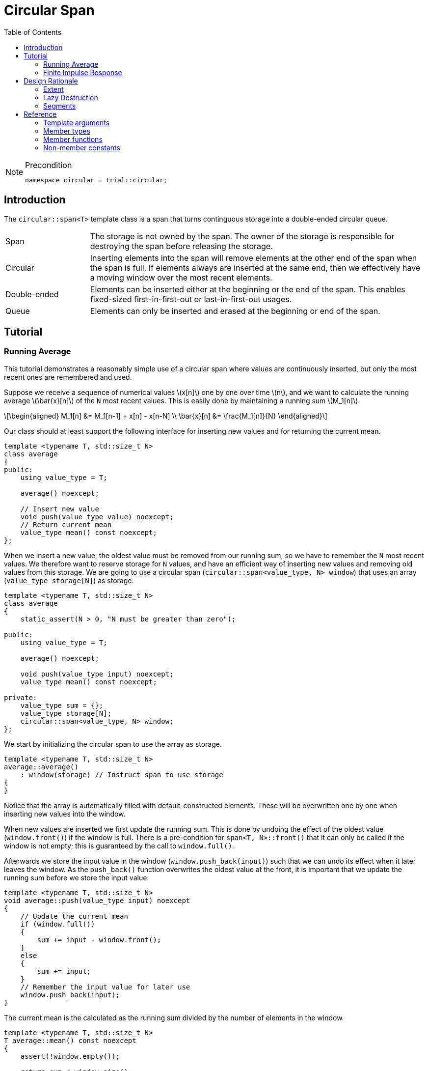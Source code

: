 :doctype: book
:toc: left
:toclevels: 2
:source-highlighter: pygments
:source-language: C++
:prewrap!:
:pygments-style: vs
:icons: font
:stem: latexmath

= Circular Span

[NOTE]
.Precondition
====
[source,c++]
----
namespace circular = trial::circular;
----
====

== Introduction

The `circular::span<T>` template class is a span that turns continguous storage
into a double-ended circular queue.

[cols="20,80",frame="none",grid="none",stripes=none]
|===
| Span | The storage is not owned by the span. The owner of the storage is
   responsible for destroying the span before releasing the storage.
| Circular | Inserting elements into the span will remove elements at the
   other end of the span when the span is full. If elements always are inserted
   at the same end, then we effectively have a moving window over the most
   recent elements.
| Double-ended | Elements can be inserted either at the beginning or the end
   of the span. This enables fixed-sized first-in-first-out or last-in-first-out
   usages.
| Queue | Elements can only be inserted and erased at the beginning or end of
   the span.
|===

[#span-tutorial]
== Tutorial

=== Running Average

This tutorial demonstrates a reasonably simple use of a circular span where
values are continuously inserted, but only the most recent ones are remembered
and used.

Suppose we receive a sequence of numerical values latexmath:[x[n\]] one by one
over time latexmath:[n], and we want to calculate the running average
latexmath:[\bar{x}[n\]] of the `N` most recent values. This is easily done by
maintaining a running sum latexmath:[M_1[n\]].

[latexmath]
++++
\begin{aligned}
M_1[n] &= M_1[n-1] + x[n] - x[n-N] \\
\bar{x}[n] &= \frac{M_1[n]}{N}
\end{aligned}
++++

Our class should at least support the following interface for inserting new
values and for returning the current mean.

[source,c++,numbered]
----
template <typename T, std::size_t N>
class average
{
public:
    using value_type = T; 

    average() noexcept;

    // Insert new value
    void push(value_type value) noexcept;
    // Return current mean
    value_type mean() const noexcept;
};
----

When we insert a new value, the oldest value must be removed from our running
sum, so we have to remember the `N` most recent values.
We therefore want to reserve storage for `N` values, and have an efficient way
of inserting new values and removing old values from this storage.
We are going to use a circular span (`circular::span<value_type, N> window`)
that uses an array (`value_type storage[N]`) as storage.
[source,c++,numbered]
----
template <typename T, std::size_t N>
class average
{
    static_assert(N > 0, "N must be greater than zero");

public:
    using value_type = T; 

    average() noexcept;

    void push(value_type input) noexcept;
    value_type mean() const noexcept;

private:
    value_type sum = {};
    value_type storage[N];
    circular::span<value_type, N> window;
};
----

We start by initializing the circular span to use the array as storage.
[source,c++,numbered]

----
template <typename T, std::size_t N>
average::average()
    : window(storage) // Instruct span to use storage
{
}
----

Notice that the array is automatically filled with default-constructed elements.
These will be overwritten one by one when inserting new values into the window.

When new values are inserted we first update the running sum. This is done by
undoing the effect of the oldest value (`window.front()`) if the window is
full. There is a pre-condition for `span<T, N>::front()` that it can only be
called if the window is not empty; this is guaranteed by the call to `window.full()`.

Afterwards we store the input value in the window (`window.push_back(input)`)
such that we can undo its effect when it later leaves the window. As the
`push_back()` function overwrites the oldest value at the front, it is important
that we update the running sum before we store the input value.

[source,c++,numbered]
----
template <typename T, std::size_t N>
void average::push(value_type input) noexcept
{
    // Update the current mean
    if (window.full())
    {
        sum += input - window.front();
    }
    else
    {
        sum += input;
    }
    // Remember the input value for later use
    window.push_back(input);
}
----

The current mean is the calculated as the running sum divided by the number of
elements in the window.

[source,c++,numbered]
----
template <typename T, std::size_t N>
T average::mean() const noexcept
{
    assert(!window.empty());

    return sum / window.size();
}
----

=== Finite Impulse Response

This tutorial demonstrates how to use algorithms on the circular span. All we
need are well-behaved iterators. The circular span iterators allows you to
traverse all elements from the front to the back, or vice versa with reverse
iterators. The iterators automatically handle that the elements may wrap around
the underlying storage.

The Finite Impulse Response filter is one of the basic digital filters in the
signal processing repertoire. A filtered value latexmath:[y[n\]] at time
latexmath:[n] is calculated as a weighted sum of input values latexmath:[x[i\]].

[latexmath]
++++
y[n] = \sum_{i=0}^{N} w_i\, x[n - i]
++++

In other words, the filtered value is the inner product of the weights and
the input values.

We need two containers - one for the weights and one for the input values.
The weights are given upon initialization, and the input values are accrued
over time. We are only interested in the last `N` input values, so we use
a circular span to store the input values.

[source,c++,numbered]
----
template <typename T, std::size_t N>
class impulse
{
    static_assert(std::is_arithmetic<T>::value, "T must be arithmetic");

public:
    using value_type = T;

    template <typename... Weights>
    impulse(Weights&&...);

    // Insert new input value
    void push(value_type);
    // Return filtered value
    value_type value() const;

private:
    // Storage for weights
    std::array<value_type, N> weights;
    // Storage for input values
    value_type storage[N];
    circular::span<value_type, N> window;
};
----

The weights a passed to the constructor, which also pairs the span to its
storage.

[source,c++,numbered]
----
template <typename T, std::size_t N>
template <typename... Weights>
impulse::impulse(Weights... weights)
    : weights(std::forward<Weights>(weights)...),
      window(storage) // Instruct span to use storage
{
}
----

Accruing input values is done by pushing them into the span.
The order of the weights are customarily specified starting with the
weight latexmath:[w_0] that is multiplied to the most recent input value
latexmath:[x[n\]], and so on.
We therefore insert the input values at the front of the span, so that
when we iterate from the beginning towards the end, we will visit the
most recent input values first.

[source,c++,numbered]
----
template <typename T, std::size_t N>
void impulse::push(value_type input)
{
    window.push_front(std::move(input));
}
----

Finally, calculating the filtered value is done using the inner product,
which is were we need the iterators.

[source,c++,numbered]
----
template <typename T, std::size_t N>
auto impulse::value() const -> value_type
{
    // Function is const, so const_iterators are used.
    return std::inner_product(window.begin(),
                              window.end(),
                              weights.begin(),
                              value_type{});
}
----

Other variations are possible. For instance, we could have pushed the input
values at the end of the span, and then used reverse iterators in the algorithm.

[#span-rationale]
== Design Rationale

This section describes the choices behind the design of the circular span.

[#rationale-extent]
=== Extent

The extent is an optional template argument that specifies the capacity of the
span at compile-time. The capacity is part of the span type and therefore does
not have to be stored as a member variable.

If the `Extent` template argument is omitted, or specified as `dynamic_extent`,
the capacity is determined when the span is constructed. The capacity does not
change after construction, unless the span is recreated by assignment. For this
case, the capacity is stored as a member variable.

The extent has been introduced for alignment with `std::span<T, Extent>`.

[#rationale-lazy-destruction]
=== Lazy Destruction

The circular queue uses a lazy destruction policy when elements are removed
from the queue.
The removed elements are not destroyed immediately but linger in the underlying
storage until they are overwritten by an insertion, or the underlying storage
is destroyed.

 * When elements are removed by `remove_front()` or `remove_back()` they are
   left untouched in the underlying storage. Only the internal state of the
   span is modified.

 * When elements are popped by `pop_front()` or `pop_back()` they are left in
   a moved-from state in the underlying storage.

In both cases the removed elements in the underlying storage are left in an
unspecified but valid state, which enables us to overwrite them later on.

The reason is that the storage is contiguous, so there have to be some unused
elements in the storage. The removed elements are therefore left in their
position in the storage, and only destroyed when when the position is needed
by another insertion.
The removed elements are not replaced by some default element for performance
reasons.

[#rationale-segments]
=== Segments

Circular span supports subspans, but unlike `std::span` a subspans of a circular
span is not another circular span. Creating a circular span must be done on
contiguous storage. Although circular span operates on contiguous storage, the
range from `begin()` until `end()` is not guaranteed to be contiguous as it may
wrap around the underlying storage. Thus, a circular span cannot be constructed
from another circular span.

Instead `span<T>::segment` and `span<T>::const_segment` are used to represent
subspans. These types models the _ContiguousRange_ and _SizedRange_ requirements.
This means that they have both `begin()` and `end()` returning _ContiguousIterator_
and `data()` and `size()` to access the elements in the subspan.

The storage is not owned by the segment.

There are four member functions that returns a segment:

 * `first_segment()` returns a range of all contiguous elements starting from the
   front of the span,
 * `last_segment` returns a range of any left-over elements that have been wrapped
   around in the underlying storage,
 * `first_unused_segment()` returns a range of all unused contiguous elements
   starting from the end of the span, and
 * `last_unused_segment()` returns a range of any left-over elements that have
   been wrapped around in the underlying storage.

Notice that `first_segment()` will be non-empty if the span is non-empty, and
`first_unused_segment()` will be non-empty is the span is non-full. The remaining
segments will be empty if their associated segment can contain all elements.

This functionality is useful for use cases such as zero-copy network transmission
of the circular span.

[#ref]
== Reference

Defined in header `<trial/circular/span.hpp>`.

Defined in namespace `trial::circular`.
[source,c++]
----
template <
    typename T,
    std::size_t Extent = dynamic_extent
> class span;
----
The circular span template class is a circular view of some contiguous storage.
The storage is not owned by the span. The owner must ensure that the span is
destroyed before the storage is released.

The size is the current number of elements in the span.

The capacity is the maximum number of elements that can be inserted without
overwriting old elements. The capacity cannot be changed.

The extent determines the capacity of the span.
With `dynamic_extent` the capacity is derived from the input arguments
at construction or assignment time. Otherwise the capacity is fixed to the
specified `Extent` template argument. Dynamic extent is used by default.

=== Template arguments

[frame="topbot",grid="rows",stripes=none]
|===
| `T` | Element type.
 +
 +
 _Constraint:_ `T` must be a complete type.
| `Extent` | The maximum number of elements in the span.
|===

=== Member types

[%header,frame="topbot",grid="rows",stripes=none]
|===
| Member type | Definition
| `element_type` | `T`
| `value_type` | `std::remove_cv_t<T>`
| `size_type` | `std::size_t`
| `pointer` | `element_type*`
| `reference` | `element_type&`
| `const_reference` | `const element_type&`
| `iterator` | _RandomAccessIterator_ with `value_type`
| `const_iterator` | _RandomAccessIterator_ with `const value_type`
| `reverse_iterator` | `std::reverse_iterator<iterator>`
| `const_reverse_iterator` | `std::reverse_iterator<const_iterator>`
| `segment` | _ContiugousRange_ and _SizedRange_ with `value_type`
| `const_segment` | _ContiguousRange_ and _SizedRange_ with `const value_type`
|===

=== Member functions

[%header,frame="topbot",grid="rows",stripes=none]
|===
| Member function | Description
| `constexpr span() noexcept` | Creates an empty span with zero capacity.
 +
 +
 No elements can be inserted into a zero-capacity span. The span must be recreated before use.
 +
 +
 _Ensures:_ `capacity() == 0`
 +
 _Ensures:_ `size() == 0`
| `constexpr span(const span& other) noexcept` | Creates a span by copying.
 +
 +
 _Ensures:_ `capacity() == other.capacity()`
 +
 _Ensures:_ `size() == other.size()`
| `constexpr span(span&& other) noexcept` | Creates span by moving.
 +
 +
 The state of the moved-from span is valid but undefined.
 +
 +
 _Ensures:_ `capacity() == other.capacity()`
 +
 _Ensures:_ `size() == other.size()`
| `template <typename U, std::size_t N>
 +
 explicit constexpr span(const span<U, N>& other) noexcept` | Creates a span by copying from convertible value type or compatible extent.
 +
 +
 Enables copying a mutable span into an immutable span, or copying a span with fixed extent into a span with dynamic extent.
 +
 +
 _Constraint:_ `Extent == N` or `Extent == dynamic_extent`
 +
 _Constraint:_ `U` is convertible to `T`
 +
 +
 _Ensures:_ `capacity() == other.capacity()`
 +
 _Ensures:_ `size() == other.size()`
| `template <typename ContiguousIterator>
 +
 constexpr span(ContiguousIterator begin, ContiguousIterator end) noexcept` | Creates a span from iterators.
 +
 +
 _Expects:_ `Extent == std::distance(begin, end)` or `Extent == dynamic_extent`
 +
 +
 _Ensures:_ `capacity() == std::distance(begin, end)`
 +
 _Ensures:_ `size() == std::distance(begin, end)`
| `template <typename ContiguousIterator>
 +
 constexpr span(ContiguousIterator begin, ContiguousIterator end, ContiguousIterator first, size_type length) noexcept` | Creates a span from iterators and initializes the span with the pre-existing `length` elements starting at `first`.
 +
 +
 _Expects:_ `Extent == std::distance(begin, end)` or `Extent == dynamic_extent`
 +
 _Expects:_ `first` is within the range `[begin; end]`
 +
 _Expects:_ `length \<= std::distance(first, end)`
 +
 +
 _Ensures:_ `capacity() == std::distance(begin, end)`
 +
 _Ensures:_ `size() == length`
| `template <std::size_t N>
 +
 explicit constexpr span(value_type (&)[N]) noexcept` | Creates empty span from an array object with compatible extent.
 +
 +
 _Constraint:_ `Extent == N` or `Extent == dynamic_extent`
 +
 +
 _Ensures:_ `capacity() == N`
 +
 _Ensures:_ `size() == 0`
| `constexpr{wj}footnote:constexpr11[Not constexpr in pass:[C++11].] span& operator=(const span& other) noexcept` | Recreates span by copying.
 +
 +
 _Ensures:_ `capacity() == other.capacity()`
 +
 _Ensures:_ `size() == other.size()`
| `constexpr{wj}footnote:constexpr11[] span& operator=(span&&) noexcept` | Recreates span by moving.
 +
 +
 The state of the moved-from span is valid but undefined.
 +
 +
 _Ensures:_ `capacity() == other.capacity()`
 +
 _Ensures:_ `size() == other.size()`
| `constexpr{wj}footnote:constexpr11[] span& operator=(std::initializer_list<value_type> input) noexcept(_see Remarks_)` | Replaces span with elements from initializer list.
 +
 +
 Capacity is unchanged.
 +
 +
 _Constraint:_ `value_type` must be _MoveAssignable_.
 +
 +
 _Ensures:_ `size() == std::min(input.size(), capacity())`
 +
 +
 _Remarks:_ `noexcept` if `value_type` is nothrow _MoveAssignable_.
| `constexpr bool empty() const noexcept` | Checks if span is empty.
| `constexpr bool full() const noexcept` | Checks if span is full.
| `constexpr size_type capacity() const noexcept` | Returns the maximum possible number of elements in the span.
| `constexpr size_type size() const noexcept` | Returns the number of elements in the span.
| `constexpr{wj}footnote:constexpr11[] reference front() noexcept` | Returns a reference to the first element in the span.
 +
 +
 _Expects:_ `size() > 0`
| `constexpr const_reference front() const noexcept` | Returns a constant reference to the first element in the span.
 +
 +
 _Expects:_ `size() > 0`
| `constexpr{wj}footnote:constexpr11[] reference back() noexcept` | Returns a reference to the last element in the span.
 +
 +
 _Expects:_ `size() > 0`
| `constexpr const_reference back() const noexcept` | Returns a constant reference to the last element in the span.
 +
 +
 _Expects:_ `size() > 0`
| `constexpr{wj}footnote:constexpr11[] reference operator[](size_type position) noexcept` | Returns a reference to the element at the given position in the span.
 +
 +
 _Expects:_ `position < size()`
| `constexpr const_reference operator[](size_type position) const noexcept` | Returns a reference to the element at the given position in the span.
 +
 +
 _Expects:_ `position < size()`
| `constexpr{wj}footnote:constexpr11[] void clear() noexcept` | Clears the span.
 +
 +
 The elements are not destroyed in the underlying storage.
 +
 +
 _Ensures:_ `size() == 0`
| `template <typename InputIterator>
 +
 constexpr{wj}footnote:constexpr11[] void assign(InputIterator first, InputIterator last) noexcept(_see Remarks_)` | Replaces the span with elements from iterator range.
 +
 +
 _Constraint:_ `value_type` must be _CopyAssignable_.
 +
 +
 _Ensures:_ `size() == std::min(std::distance(first, last), capacity())`
 +
 +
 _Remarks:_ `noexcept` if `value_type` is nothrow _CopyAssignable_.
| `constexpr{wj}footnote:constexpr11[] void assign(std::initializer_list<value_type> input) noexcept(_see Remarks_)` | Replaces the span with elements from initializer list.
 +
 +
 _Constraint:_ `value_type` must be _MoveAssignable_.
 +
 +
 _Ensures:_ `size() == std::min(input.size(), capacity())`
 +
 +
 _Remarks:_ `noexcept` if `value_type` is nothrow _MoveAssignable_.
| `constexpr{wj}footnote:constexpr11[] void push_front(value_type) noexcept(_see Remarks_)` | Inserts an element at the beginning of the span.
 +
 +
 If the span is full, then the element at the end of the span is silently erased to make room for new element.
 +
 +
 _Constraint:_ `value_type` must be _MoveAssignable_.
 +
 +
 _Expects:_ `capacity() > 0`
 +
 +
 _Remarks:_ `noexcept` if `value_type` is nothrow _MoveAssignable_.
| `template <typename InputIterator>
 +
 constexpr{wj}footnote:constexpr11[] void push_front(InputIterator first, InputIterator last) noexcept(_see Remarks_)` | Inserts elements from iterator range at the beginning of the span.
 +
 +
 _Constraint:_ `value_type` must be _CopyAssignable_.
 +
 +
 _Expects:_ `capacity() > 0`
 +
 +
 _Remarks:_ `noexcept` if `value_type` is nothrow _CopyAssignable_.
| `constexpr{wj}footnote:constexpr11[] void push_back(value_type) noexcept(_see Remarks_)` | Inserts an element at the end of the span.
 +
 +
 If the span is full, then the element at the beginning of the span is silently erased to make room for new element.
 +
 +
 _Constraint:_ `value_type` must be _MoveAssignable_.
 +
 +
 _Expects:_ `capacity() > 0`
 +
 +
 _Remarks:_ `noexcept` if `value_type` is nothrow _MoveAssignable_.
| `template <typename InputIterator>
 +
 constexpr{wj}footnote:constexpr11[] void push_back(InputIterator first, InputIterator last) noexcept(_see Remarks_)` | Inserts elements from iterator range at the end of the span.
 +
 +
 _Constraint:_ `value_type` must be _CopyAssignable_.
 +
 +
 _Expects:_ `capacity() > 0`
 +
 +
 _Remarks:_ `noexcept` if `value_type` is nothrow _CopyAssignable_.
| `constexpr{wj}footnote:constexpr11[] value_type pop_front() noexcept(_see Remarks_)` | Removes and returns an element from the beginning of the span.
 +
 +
 The removed element in the underlying storage is left in a moved-from state.
 +
 +
 If the return value is unused, then `remove_front()` is a more efficient method for removing the front element.
 +
 +
 _Expects:_ `size() > 0`
 +
 +
 _Remarks:_ `noexcept` if `value_type` is nothrow _MoveConstructible_.
| `constexpr{wj}footnote:constexpr11[] value_type pop_back() noexcept(_see Remarks_)` | Removes and returns an element from the end of the span.
 +
 +
 The removed element in the underlying storage is left in a moved-from state.
 +
 +
 If the return value is unused, then `remove_back()` is a more efficient method for removing the back element.
 +
 +
 _Expects:_ `size() > 0`
 +
 +
 _Remarks:_ `noexcept` if `value_type` is nothrow _MoveConstructible_.
| `constexpr{wj}footnote:constexpr11[] void expand_front() noexcept`
 +
 +
 `constexpr{wj}footnote:constexpr11[] void expand_front(size_type count) noexcept`
 | Inserts the given number of unspecified elements at the beginning of the span.
 +
 +
 The default value of `count` is 1 if omitted.
 +
 +
 Makes room for `count` elements at the front. The inserted elements are in an unspecified but valid state.
 +
 +
 If the span is full, then the elements are taken from the end of the span. This effectively rotates the span without touching the elements in the underlying storage. Otherwise, the span is enlarged.
 +
 +
 _Expects:_ `capacity() > 0`
 +
 _Expects:_ `count \<= capacity()`
 +
 +
 _Ensures:_ `size() >= count`
|  `constexpr{wj}footnote:constexpr11[] void expand_back() noexcept`
 +
 +
 `constexpr{wj}footnote:constexpr11[] void expand_back(size_type count) noexcept`
 | Inserts the given number of unspecified elements at the end of the span.
 +
 +
 The default value of `count` is 1 if omitted.
 +
 +
 Makes room for `count` elements at the back. The inserted elements are in an unspecified but valid state.
 +
 +
 If the span is full, then the elements are taken from the beginning of the span. This effectively rotates the span without touching the elements in the underlying storage. Otherwise, the span is enlarged.
 +
 +
 _Expects:_ `capacity() > 0`
 +
 _Expects:_ `count \<= capacity()`
 +
 +
 _Ensures:_ `size() >= count`
|  `constexpr{wj}footnote:constexpr11[] void remove_front() noexcept`
 +
 +
 `constexpr{wj}footnote:constexpr11[] void remove_front(size_type count) noexcept`
 | Removes the given number of elements from the beginning of the span.
 +
 +
 The default value of `count` is 1 if omitted.
 +
 +
 The removed elements are not destroyed in the underlying storage.
 +
 +
 _Expects:_ `size() > 0`
 +
 _Expects:_ `count \<= size()`
 +
 +
 _Ensures:_ `capacity() - size() >= count`
| `constexpr{wj}footnote:constexpr11[] void remove_back() noexcept`
 +
 +
 `constexpr{wj}footnote:constexpr11[] void remove_back(size_type count) noexcept`
 | Removes the given number of elements from the end of the span.
 +
 +
 The default value of `count` is 1 if omitted.
 +
 +
 The removed elements are not destroyed in the underlying storage.
 +
 +
 _Expects:_ `size() > 0`
 +
 _Expects:_ `count \<= size()`
 +
 +
 _Ensures:_ `capacity() - size() >= count`
| `constexpr{wj}footnote:constexpr11[] void rotate_front() noexcept(_see Remarks_)`
 | Moves elements such that the span starts at the beginning of the storage.
 +
 +
 Rotation does not alter the sequence of elements in the span. It only rearranges elements in
 the underlying storage such that first element in the span is located at the first position
 in the storage. This ensures that the elements are stored contiguously. Consequently the
 last segment will be empty.
 +
 +
 Rotation invalidates pointers and references, but does not invalidate iterators.
 +
 +
 _Ensures:_ `std::distance(last_segment().begin(), last_segment.end()) == 0`
 +
 +
 _Remarks:_ `noexcept` if `value_type` is nothrow _Swappable_.
| `constexpr{wj}footnote:constexpr11[] iterator begin() noexcept`
 +
 +
 `constexpr const_iterator begin() const noexcept`
 +
 +
 `constexpr const_iterator cbegin() const noexcept`
 | Returns an interator to the beginning of the span.
| `constexpr{wj}footnote:constexpr11[] iterator end() noexcept`
 +
 +
 `constexpr const_iterator end() const noexcept`
 +
 +
 `constexpr const_iterator cend() const noexcept`
 | Returns an interator to the end of the span.
| `constexpr{wj}footnote:constexpr11[] reverse_iterator rbegin() noexcept`
 +
 +
 `constexpr const_reverse_iterator rbegin() const noexcept`
 +
 +
 `constexpr const_reverse_iterator crbegin() const noexcept`
 | Returns a reverse interator to the beginning of the span.
| `constexpr{wj}footnote:constexpr11[] reverse_iterator rend() noexcept`
 +
 +
 `constexpr const_reverse_iterator rend() const noexcept`
 +
 +
 `constexpr const_reverse_iterator crend() const noexcept`
 | Returns a reverse interator to the end of the span.
| `constexpr{wj}footnote:constexpr11[] segment first_segment() noexcept`
 +
 +
 `constexpr const_segment first_segment() const noexcept` | Returns the first contiguous segment of the span.
 +
 +
 The first segment covers the longest contiguous sequence of used elements in the
 underlying storage from the beginning of the span.
 +
 +
 An empty segment is returned if the span is empty.
 An empty segment has `data() == nullptr` and `size() == 0`.
 +
 +
 _Expects:_ `capacity() > 0`
 +
 +
 _Ensures:_ `std::distance(first_segment().begin(), first_segment().end()) > 0` unless `empty()`
| `constexpr{wj}footnote:constexpr11[] segment last_segment() noexcept`
 +
 +
 `constexpr const_segment last_segment() const noexcept` | Returns the last contiguous segment of the span.
 +
 +
 The last segment covers the remaining used elements not covered by the first segment.
 +
 +
 _Expects:_ `capacity() > 0`
| `constexpr{wj}footnote:constexpr11[] segment first_unused_segment() noexcept`
 +
 +
 `constexpr const_segment first_unused_segment() const noexcept` | Returns the first contiguous unused segment of the span.
 +
 +
 The unused first segment covers the longest contiguous sequence of unused elements
 from the end of the span.
 +
 +
 An empty segment is returned if the span is full.
 An empty segment has `data() == nullptr` and `size() == 0`.
 +
 +
 +
 _Expects:_ `capacity() > 0`
 +
 +
 _Ensures:_ `std::distance(last_unused_segment().begin(), last_unused_segment().end()) > 0` unless `full()`
| `constexpr{wj}footnote:constexpr11[] segment last_unused_segment() noexcept`
 +
 +
 `constexpr const_segment last_unused_segment() const noexcept` | Returns the last contiguous unused segment of the span.
 +
 +
 The unused last segment covers the remaining unused elements in the underlying
 storage not covered by the unused first segment.
 +
 +
 _Expects:_ `capacity() > 0`
|===

=== Non-member constants
[frame="topbot",grid="rows"]
|===
| `dynamic_extent` | A constant of type `std::size_t` to specify a span with dynamic extent.
|===
